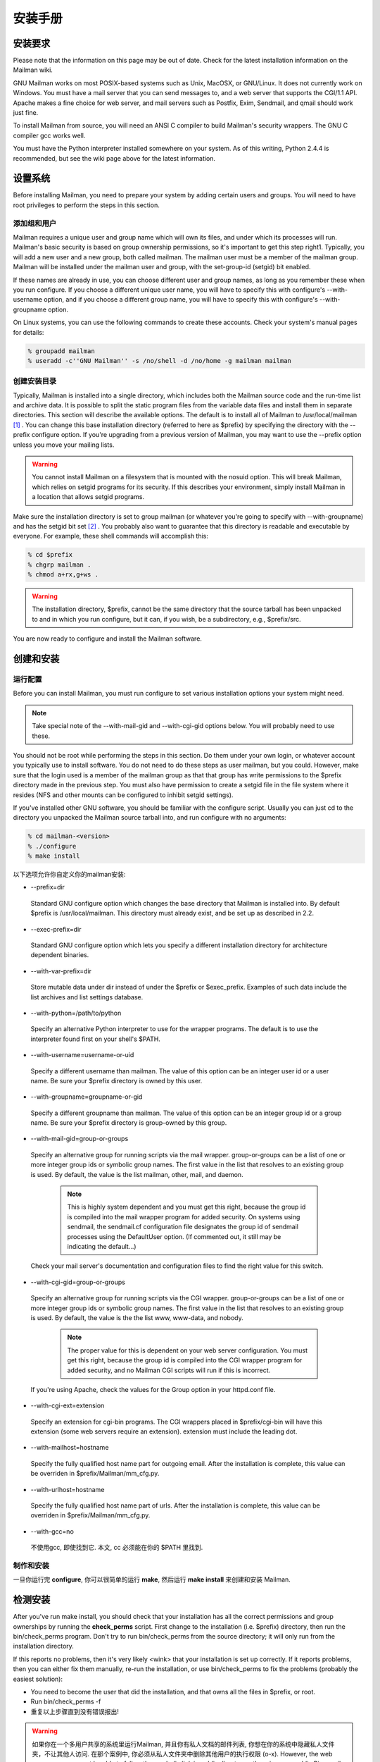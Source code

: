 安装手册
==============

安装要求
-------------------
Please note that the information on this page may be out of date. Check for the latest installation information on the Mailman wiki.

GNU Mailman works on most POSIX-based systems such as Unix, MacOSX, or GNU/Linux. It does not currently work on Windows. You must have a mail server that you can send messages to, and a web server that supports the CGI/1.1 API. Apache makes a fine choice for web server, and mail servers such as Postfix, Exim, Sendmail, and qmail should work just fine.

To install Mailman from source, you will need an ANSI C compiler to build Mailman's security wrappers. The GNU C compiler gcc works well.

You must have the Python interpreter installed somewhere on your system. As of this writing, Python 2.4.4 is recommended, but see the wiki page above for the latest information.

设置系统
--------------

Before installing Mailman, you need to prepare your system by adding certain users and groups. You will need to have root privileges to perform the steps in this section.

添加组和用户
^^^^^^^^^^^^

Mailman requires a unique user and group name which will own its files, and under which its processes will run. Mailman's basic security is based on group ownership permissions, so it's important to get this step right1. Typically, you will add a new user and a new group, both called mailman. The mailman user must be a member of the mailman group. Mailman will be installed under the mailman user and group, with the set-group-id (setgid) bit enabled.

If these names are already in use, you can choose different user and group names, as long as you remember these when you run configure. If you choose a different unique user name, you will have to specify this with configure's --with-username option, and if you choose a different group name, you will have to specify this with configure's --with-groupname option.

On Linux systems, you can use the following commands to create these accounts. Check your system's manual pages for details:

.. code-block:: bash

    % groupadd mailman
    % useradd -c''GNU Mailman'' -s /no/shell -d /no/home -g mailman mailman


创建安装目录
^^^^^^^^^^^^

Typically, Mailman is installed into a single directory, which includes both the Mailman source code and the run-time list and archive data. It is possible to split the static program files from the variable data files and install them in separate directories. This section will describe the available options.
The default is to install all of Mailman to /usr/local/mailman [#mailmanDrectory]_ . You can change this base installation directory (referred to here as $prefix) by specifying the directory with the --prefix configure option. If you're upgrading from a previous version of Mailman, you may want to use the --prefix option unless you move your mailing lists.

.. Warning:: You cannot install Mailman on a filesystem that is mounted with the nosuid option. This will break Mailman, which relies on setgid programs for its security. If this describes your environment, simply install Mailman in a location that allows setgid programs.
Make sure the installation directory is set to group mailman (or whatever you're going to specify with --with-groupname) and has the setgid bit set [#set]_ . You probably also want to guarantee that this directory is readable and executable by everyone. For example, these shell commands will accomplish this:

.. code-block:: bash

    % cd $prefix
    % chgrp mailman .
    % chmod a+rx,g+ws .
    
.. Warning:: The installation directory, $prefix, cannot be the same directory that the source tarball has been unpacked to and in which you run configure, but it can, if you wish, be a subdirectory, e.g., $prefix/src.
You are now ready to configure and install the Mailman software.

创建和安装
------------------------------------

运行配置
^^^^^^^^^^^^^^^^^^^^^^^^^

Before you can install Mailman, you must run configure to set various installation options your system might need.

.. Note:: Take special note of the --with-mail-gid and --with-cgi-gid options below. You will probably need to use these.

You should not be root while performing the steps in this section. Do them under your own login, or whatever account you typically use to install software. You do not need to do these steps as user mailman, but you could. However, make sure that the login used is a member of the mailman group as that that group has write permissions to the $prefix directory made in the previous step. You must also have permission to create a setgid file in the file system where it resides (NFS and other mounts can be configured to inhibit setgid settings).

If you've installed other GNU software, you should be familiar with the configure script. Usually you can just cd to the directory you unpacked the Mailman source tarball into, and run configure with no arguments:

.. code-block:: bash

   % cd mailman-<version>
   % ./configure
   % make install

以下选项允许你自定义你的mailman安装:

* --prefix=dir
 Standard GNU configure option which changes the base directory that Mailman is installed into. By default $prefix is /usr/local/mailman. This directory must already exist, and be set up as described in 2.2.

* --exec-prefix=dir
 Standard GNU configure option which lets you specify a different installation directory for architecture dependent binaries.

* --with-var-prefix=dir
 Store mutable data under dir instead of under the $prefix or $exec_prefix. Examples of such data include the list archives and list settings database.

* --with-python=/path/to/python
 Specify an alternative Python interpreter to use for the wrapper programs. The default is to use the interpreter found first on your shell's $PATH.

* --with-username=username-or-uid
 Specify a different username than mailman. The value of this option can be an integer user id or a user name. Be sure your $prefix directory is owned by this user.

* --with-groupname=groupname-or-gid
 Specify a different groupname than mailman. The value of this option can be an integer group id or a group name. Be sure your $prefix directory is group-owned by this group.

* --with-mail-gid=group-or-groups
 Specify an alternative group for running scripts via the mail wrapper. group-or-groups can be a list of one or more integer group ids or symbolic group names. The first value in the list that resolves to an existing group is used. By default, the value is the list mailman, other, mail, and daemon.

   .. note:: This is highly system dependent and you must get this right, because the group id is compiled into the mail wrapper program for added security. On systems using sendmail, the sendmail.cf configuration file designates the group id of sendmail processes using the DefaultUser option. (If commented out, it still may be indicating the default...)
 Check your mail server's documentation and configuration files to find the right value for this switch.

* --with-cgi-gid=group-or-groups
 Specify an alternative group for running scripts via the CGI wrapper. group-or-groups can be a list of one or more integer group ids or symbolic group names. The first value in the list that resolves to an existing group is used. By default, the value is the the list www, www-data, and nobody.

   .. note:: The proper value for this is dependent on your web server configuration. You must get this right, because the group id is compiled into the CGI wrapper program for added security, and no Mailman CGI scripts will run if this is incorrect.
 If you're using Apache, check the values for the Group option in your httpd.conf file.

* --with-cgi-ext=extension
 Specify an extension for cgi-bin programs. The CGI wrappers placed in $prefix/cgi-bin will have this extension (some web servers require an extension). extension must include the leading dot.

* --with-mailhost=hostname
 Specify the fully qualified host name part for outgoing email. After the installation is complete, this value can be overriden in $prefix/Mailman/mm_cfg.py.

* --with-urlhost=hostname
 Specify the fully qualified host name part of urls. After the installation is complete, this value can be overriden in $prefix/Mailman/mm_cfg.py.

* --with-gcc=no
 不使用gcc, 即使找到它. 本文, cc 必须能在你的 $PATH 里找到.

制作和安装
^^^^^^^^^^^^^^^^^^^^^^^^^

一旦你运行完 **configure**, 你可以很简单的运行 **make**, 然后运行 **make install** 来创建和安装 Mailman.

检测安装
-----------------------------

After you've run make install, you should check that your installation has all the correct permissions and group ownerships by running the **check_perms** script. First change to the installation (i.e. $prefix) directory, then run the bin/check_perms program. Don't try to run bin/check_perms from the source directory; it will only run from the installation directory.

If this reports no problems, then it's very likely <wink> that your installation is set up correctly. If it reports problems, then you can either fix them manually, re-run the installation, or use bin/check_perms to fix the problems (probably the easiest solution):

* You need to become the user that did the installation, and that owns all the files in $prefix, or root.
* Run bin/check_perms -f
* 重复以上步骤直到没有错误报出!

.. Warning::

   如果你在一个多用户共享的系统里运行Mailman, 并且你有私人文档的邮件列表, 你想在你的系统中隐藏私人文件夹，不让其他人访问. 在那个案例中, 你必须从私人文件夹中删除其他用户的执行权限 (o-x). However, the web server process must be able to follow the symbolic link in public directory, otherwise your public Pipermail archives will not work. To set this up, become root and run the following commands:

   .. code-block:: bash

      # cd <prefix>/archives
      # chown <web-server-user> private
      # chmod o-x private
   
   You need to know what user your web server runs as. It may be www, apache, httpd or nobody, depending on your server's configuration.


设置web服务器
------------------------------

恭喜! 你已经安装Mailman软件. To get everything running you need to hook Mailman up to both your web server and your mail system.

If you plan on running your mail and web servers on different machines, sharing Mailman installations via NFS, be sure that the clocks on those two machines are synchronized closely. You might take a look at the file Mailman/LockFile.py; the constant CLOCK_SLOP helps the locking mechanism compensate for clock skew in this type of environment.

This section describes some of the things you need to do to connect Mailman's web interface to your web server. The instructions here are somewhat geared toward the Apache web server, so you should consult your web server documentation for details.

You must configure your web server to enable CGI script permission in the $prefix/cgi-bin to run CGI scripts. The line you should add might look something like the following, with the real absolute directory substituted for $prefix, of course::

    Exec        /mailman/*      $prefix/cgi-bin/*

or::

    ScriptAlias /mailman/       $prefix/cgi-bin/
    
.. Warning:: You want to be very sure that the user id under which your CGI scripts run is not in the mailman group you created above, otherwise private archives will be accessible to anyone.

Copy the Mailman, Python, and GNU logos to a location accessible to your web server. E.g. with Apache, you've usually got an icons directory that you can drop the images into. For example:

.. code-block:: bash

    % cp $prefix/icons/*.{jpg,png} /path/to/apache/icons
    
You then want to add a line to your $prefix/Mailman/mm_cfg.py file which sets the base URL for the logos. For example:

.. code-block:: ini

  IMAGE_LOGOS = '/images/'
  
The default value for IMAGE_LOGOS is /icons/. Read the comment in Defaults.py.in for details.

Configure your web server to point to the Pipermail public mailing list archives. For example, in Apache:

.. code-block:: apache

    Alias   /pipermail/     $varprefix/archives/public/

where $varprefix is usually $prefix unless you've used the --with-var-prefix option to configure. Also be sure to configure your web server to follow symbolic links in this directory, otherwise public Pipermail archives won't be accessible. For Apache users, consult the FollowSymLinks option.

If you're going to be supporting internationalized public archives, you will probably want to turn off any default charset directive for the Pipermail directory, otherwise your multilingual archive pages won't show up correctly. Here's an example for Apache, based on the standard installation directories:

.. code-block:: apache

    <Directory "/usr/local/mailman/archives/public/">
        AddDefaultCharset Off
    </Directory>
    
现在重启你的web服务器.

集成邮件服务器
---------------------------------

This section describes some of the things you need to do to connect Mailman's email interface to your mail server. The instructions here are different for each mail server; if your mail server is not described in the following subsections, try to generalize from the existing documentation, and consider contributing documentation updates to the Mailman developers.

Under rare circumstances or due to mis-configuration, mail to the owner(s) of the 'mailman' site-list (see section 8) can bounce. In order to prevent a mail loop this mail is sent with envelope from mailman-loop which is normally aliased as

.. code-block:: ini

    mailman-loop: $varprefix/data/owner-bounces.mbox

but which can be aliased to any, always deliverable, local address or file. If you are using the Postfix MTA integrated as described in section 6.1, this alias will be generated automatically. In all other cases, you should install this alias along with your normal system aliases.

Postfix
^^^^^^^^

Mailman should work pretty much out of the box with a standard Postfix installation. It has been tested with various Postfix versions up to and including Postfix 2.1.5.

In order to support Mailman's optional VERP delivery, you will want to disable luser_relay (the default) and you will want to set recipient_delimiter for extended address semantics. You should comment out any luser_relay value in your main.cf and just go with the defaults. Also, add this to your main.cf file:

.. code-block:: ini

    recipient_delimiter = +

Using "+" as the delimiter works well with the default values for VERP_FORMAT and VERP_REGEXP in Defaults.py.

When attempting to deliver a message to a non-existent local address, Postfix may return a 450 error code. Since this is a transient error code, Mailman will continue to attempt to deliver the message for DELIVERY_RETRY_PERIOD - 5 days by default. You might want to set Postfix up so that it returns permanent error codes for non-existent local users by adding the following to your main.cf file:

.. code-block:: ini

    unknown_local_recipient_reject_code = 550
    
Finally, if you are using Postfix-style virtual domains, read the section on virtual domain support below.

集成
####

You can integrate Postfix and Mailman such that when new lists are created, or lists are removed, Postfix's alias database will be automatically updated. The following are the steps you need to take to make this work.

In the description below, we assume that you've installed Mailman in the default location, i.e. /usr/local/mailman. If that's not the case, adjust the instructions according to your use of configure's --prefix and --with-var-prefix options.

Note: If you are using virtual domains and you want Mailman to honor your virtual domains, read the 6.1 section below first!
Add this to the bottom of the $prefix/Mailman/mm_cfg.py file:

.. code-block:: python

        MTA = 'Postfix'
        
The MTA variable names a module in the Mailman/MTA directory which contains the mail server-specific functions to be executed when a list is created or removed.

Look at the Defaults.py file for the variables POSTFIX_ALIAS_CMD and POSTFIX_MAP_CMD command. Make sure these point to your postalias and postmap programs respectively. Remember that if you need to make changes, do it in mm_cfg.py.
Run the bin/genaliases script to initialize your aliases file.

.. code-block:: bash

        % cd /usr/local/mailman
        % bin/genaliases
      
Make sure that the owner of the data/aliases and data/aliases.db file is mailman, that the group owner for those files is mailman, or whatever user and group you used in the configure command, and that both files are group writable:

.. code-block:: bash

        % su
        % chown mailman:mailman data/aliases*
        % chmod g+w data/aliases*
      
Hack your Postfix's main.cf file to include the following path in your alias_maps variable::

          /usr/local/mailman/data/aliases
          
Note that there should be no trailing .db. Do not include this in your alias_database variable. This is because you do not want Postfix's newaliases command to modify Mailman's aliases.db file, but you do want Postfix to consult aliases.db when looking for local addresses.

You probably want to use a hash: style database for this entry. Here's an example:

.. code-block:: ini

        alias_maps = hash:/etc/postfix/aliases,
        hash:/usr/local/mailman/data/aliases

When you configure Mailman, use the --with-mail-gid=mailman switch; this will be the default if you configured Mailman after adding the mailman owner. Because the owner of the aliases.db file is mailman, Postfix will execute Mailman's wrapper program as uid and gid mailman.

That's it! One caveat: when you add or remove a list, the aliases.db file will updated, but it will not automatically run postfix reload. This is because you need to be root to run this and suid-root scripts are not secure. The only effect of this is that it will take about a minute for Postfix to notice the change to the aliases.db file and update its tables.

虚拟域名
######################

.. Note:: This section describes how to integrate Mailman with Postfix for automatic generation of Postfix virtual_alias_maps for Mailman list addresses. Mailman's support of virtual domains is limited in that list names must be globally unique within a single Mailman instance, i.e., two lists may not have the same name even if they are in different domains.

Postfix 2.0 supports ``virtual alias domains'', essentially what used to be called ``Postfix-style virtual domains'' in earlier Postfix versions. To make virtual alias domains work with Mailman, you need to do some setup in both Postfix and Mailman. Mailman will write all virtual alias mappings to a file called, by default, /usr/local/mailman/data/virtual-mailman. It will also use postmap to create the virtual-mailman.db file that Postfix will actually use.

First, you need to set up the Postfix virtual alias domains as described in the Postfix documentation (see Postfix's virtual(5) manpage). Note that it's your responsibility to include the virtual-alias.domain anything line as described manpage (in recent Postfix this is not required if the domain is included in virtual_alias_domains in main.cf); Mailman will not include this line in virtual-mailman. You are highly encouraged to make sure your virtual alias domains are working properly before integrating with Mailman.

Next, add a path to Postfix's virtual_alias_maps variable, pointing to the virtual-mailman file, e.g.:

.. code-block:: ini

   virtual_alias_maps = <your normal virtual alias files>,
   hash:/usr/local/mailman/data/virtual-mailman

assuming you've installed Mailman in the default location. If you're using an older version of Postfix which doesn't have the virtual_alias_maps variable, use the virtual_maps variable instead.

Next, in your mm_cfg.py file, you will want to set the variable POSTFIX_STYLE_VIRTUAL_DOMAINS to the list of virtual domains that Mailman should update. This may not be all of the virtual alias domains that your Postfix installation supports! The values in this list will be matched against the host_name attribute of mailing lists objects, and must be an exact match.

Here's an example. Say that Postfix is configured to handle the virtual domains dom1.ain, dom2.ain, and dom3.ain, and further that in your main.cf file you've got the following settings:

.. code-block:: ini

    myhostname = mail.dom1.ain
    mydomain = dom1.ain
    mydestination = $myhostname, localhost.$mydomain
    virtual_alias_maps =
        hash:/some/path/to/virtual-dom1,
        hash:/some/path/to/virtual-dom2,
        hash:/some/path/to/virtual-dom2
        
If in your virtual-dom1 file, you've got the following lines::

    dom1.ain  IGNORE
    @dom1.ain @mail.dom1.ain
    
this tells Postfix to deliver anything addressed to dom1.ain to the same mailbox at mail.dom1.com, its default destination.

In this case you would not include dom1.ain in POSTFIX_STYLE_VIRTUAL_DOMAINS because otherwise Mailman will write entries for mailing lists in the dom1.ain domain as::

    mylist@dom1.ain         mylist
    mylist-request@dom1.ain mylist-request
    # and so on...
    
The more specific entries trump your more general entries, thus breaking the delivery of any dom1.ain mailing list.

However, you would include dom2.ain and dom3.ain in mm_cfg.py:


.. code-block:: python

    POSTFIX_STYLE_VIRTUAL_DOMAINS = ['dom2.ain', 'dom3.ain']
    
Now, any list that Mailman creates in either of those two domains, will have the correct entries written to /usr/local/mailman/data/virtual-mailman.

As above with the data/aliases* files, you want to make sure that both data/virtual-mailman and data/virtual-mailman.db are user and group owned by mailman.

另一种方法
####################################

Fil fil@rezo.net has an alternative approach based on virtual maps and regular expressions, as described at:

(French) http://listes.rezo.net/comment.php

(English) http://listes.rezo.net/how.php

This is a good (and simpler) alternative if you don't mind exposing an additional hostname in the domain part of the addresses people will use to contact your list. I.e. if people should use mylist@lists.dom.ain instead of mylist@dom.ain.

Exim
^^^^^

Note: This section is derived from Nigel Metheringham's ``HOWTO - Using Exim and Mailman together'', which covers Mailman 2.0.x and Exim 3. It has been updated to cover Mailman 2.1 and Exim 4. The updated document is here: http://www.exim.org/howto/mailman21.html and is recommended over the information in the subsections below if you are using Exim 4.
There is no Mailman configuration needed other than the standard options detailed in the Mailman install documentation. The Exim configuration is transparent to Mailman. The user and group settings for Mailman must match those in the config fragments given below.

Exim配置
##############################

The Exim configuration is built so that a list created within Mailman automatically appears to Exim without the need for defining any additional aliases.

The drawback of this configuration is that it will work poorly on systems supporting lists in several different mail domains. While Mailman handles virtual domains, it does not yet support having two distinct lists with the same name in different virtual domains, using the same Mailman installation. This will eventually change. (But see below for a variation on this scheme that should accommodate virtual domains better.)

The configuration file excerpts below are for use in an already functional Exim configuration, which accepts mail for the domain in which the list resides. If this domain is separate from the others handled by your Exim configuration, then you'll need to:

add the list domain, ``my.list.domain'' to local_domains
add a ``domains=my.list.domain'' option to the director (router) for the list
(optional) exclude that domain from your other directors (routers)
Note: The instructions in this document should work with either Exim 3 or Exim 4. In Exim 3, you must have a local_domains configuration setting; in Exim 4, you most likely have a local_domains domainlist. If you don't, you probably know what you're doing and can adjust accordingly. Similarly, in Exim 4 the concept of ``directors'' has disappeared - there are only routers now. So if you're using Exim 4, whenever this document says ``director'', read ``router''.
Whether you are using Exim 3 or Exim 4, you will need to add some macros to the main section of your Exim config file. You will also need to define one new transport. With Exim 3, you'll need to add a new director; with Exim 4, a new router plays the same role.

Finally, the configuration supplied here should allow co-habiting Mailman 2.0 and 2.1 installations, with the proviso that you'll probably want to use mm21 in place of mailman - e.g., MM21_HOME, mm21_transport, etc.

主配置设定
##########

First, you need to add some macros to the top of your Exim config file. These just make the director (router) and transport below a bit cleaner. Obviously, you'll need to edit these based on how you configured and installed Mailman.

.. code-block:: ini

    # Home dir for your Mailman installation -- aka Mailman's prefix
    # directory.
    MAILMAN_HOME=/usr/local/mailman
    MAILMAN_WRAP=MAILMAN_HOME/mail/mailman

    # User and group for Mailman, should match your --with-mail-gid
    # switch to Mailman's configure script.
    MAILMAN_USER=mailman
    MAILMAN_GROUP=mailman

Exim 3的传输器
##############

Add this to the transports section of your Exim config file, i.e. somewhere between the first and second ``end'' line:


.. code-block:: ini

  mailman_transport:
    driver = pipe
    command = MAILMAN_WRAP \
              '${if def:local_part_suffix \
                    {${sg{$local_part_suffix}{-(\\w+)(\\+.*)?}{\$1}}} \
                    {post}}' \
              $local_part
    current_directory = MAILMAN_HOME
    home_directory = MAILMAN_HOME
    user = MAILMAN_USER
    group = MAILMAN_GROUP

Exim 3的引向器
##############

If you're using Exim 3, you'll need to add the following director to your config file (directors go between the second and third ``end'' lines). Also, don't forget that order matters - e.g. you can make Mailman lists take precedence over system aliases by putting this director in front of your aliasfile director, or vice-versa.

.. code-block:: ini

  # Handle all addresses related to a list 'foo': the posting address.
  # Automatically detects list existence by looking
  # for lists/$local_part/config.pck under MAILMAN_HOME.
  mailman_director:
    driver = smartuser
    require_files = MAILMAN_HOME/lists/$local_part/config.pck
    suffix_optional
    suffix = -bounces : -bounces+* : \
             -confirm+* : -join : -leave : \
             -owner : -request : -admin
    transport = mailman_transport

Exim 4路由器
#############

In Exim 4, there's no such thing as directors - you need to add a new router instead. Also, the canonical order of the configuration file was changed so routers come before transports, so the router for Exim 4 comes first here. Put this router somewhere after the ``begin routers'' line of your config file, and remember that order matters.

.. code-block:: ini

  mailman_router:
    driver = accept
    require_files = MAILMAN_HOME/lists/$local_part/config.pck
    local_part_suffix_optional
    local_part_suffix = -admin : -bounces : -bounces+* : \
                        -confirm : -confirm+* : \
                        -join : -leave : \
                        -owner : -request : \
                        -subscribe : -unsubscribe
    transport = mailman_transport
    
Exim 4传输器
############

The transport for Exim 4 is the same as for Exim 3 (see 6.2; just copy the transport given above to somewhere under the ``begin transports'' line of your Exim config file.

其他注意事项
############

Exim should be configured to allow reasonable volume - e.g. don't set max_recipients down to a silly value - and with normal degrees of security - specifically, be sure to allow relaying from 127.0.0.1, but pretty much nothing else. Parallel deliveries and other tweaks can also be used if you like; experiment with your setup to see what works. Delay warning messages should be switched off or configured to only happen for non-list mail, unless you like receiving tons of mail when some random host is down.

问题
#####

Mailman will send as many MAIL FROM/RCPT TO as it needs. It may result in more than 10 or 100 messages sent in one connection, which will exceed the default value of Exim's smtp_accept_queue_per_connection value. This is bad because it will cause Exim to switch into queue mode and severely delay delivery of your list messages. The way to fix this is to set Mailman's SMTP_MAX_SESSIONS_PER_CONNECTION (in $prefix/Mailman/mm_cfg.py) to a smaller value than Exim's smtp_accept_queue_per_connection.
Mailman should ignore Exim delay warning messages, even though Exim should never send this to list messages. Mailman 2.1's general bounce detection and VERP support should greatly improve the bounce detector's hit rates.
List existence is determined by the existence of a config.pck file for a list. If you delete lists by foul means, be aware of this.
If you are getting Exim or Mailman complaining about user ids when you send mail to a list, check that the MAILMAN_USER and MAILMAN_GROUP match those of Mailman itself (i.e. what were used in the configure script). Also make sure you do not have aliases in the main alias file for the list.


接收机验证
##########

Exim's receiver verification feature is very useful - it lets Exim reject unrouteable addresses at SMTP time. However, this is most useful for externally-originating mail that is addressed to mail in one of your local domains. For Mailman list traffic, mail originates on your server, and is addressed to random external domains that are not under your control. Furthermore, each message is addressed to many recipients - up to 500 if you use Mailman's default configuration and don't tweak SMTP_MAX_RCPTS.

Doing receiver verification on Mailman list traffic is a recipe for trouble. In particular, Exim will attempt to route every recipient addresses in outgoing Mailman list posts. Even though this requires nothing more than a few DNS lookups for each address, it can still introduce significant delays. Therefore, you should disable recipient verification for Mailman traffic.

Under Exim 3, put this in your main configuration section:

.. code-block:: ini

    receiver_verify_hosts = !127.0.0.1
    
Under Exim 4, this is probably already taken care of for you by the default recipient verification ACL statement (in the RCPT TO ACL):

.. code-block:: ini

  accept  domains       = +local_domains
          endpass
          message       = unknown user
          verify        = recipient
          
which only does recipient verification on addresses in your domain. (That's not exactly the same as doing recipient verification only on messages coming from non-127.0.0.1 hosts, but it should do the trick for Mailman.)

SMTP Callback
##############

Exim's SMTP callback feature is an even more powerful way to detect bogus sender addresses than normal sender verification. Unfortunately, lots of servers send bounce messages with a bogus address in the header, and there are plenty that send bounces with bogus envelope senders (even though they're supposed to just use an empty envelope sender for bounces).

In order to ensure that Mailman can disable/remove bouncing addresses, you generally want to receive bounces for Mailman lists, even if those bounces are themselves not bounceable. Thus, you might want to disable SMTP callback on bounce messages.

With Exim 4, you can accomplish this using something like the following in your RCPT TO ACL:

.. code-block:: ini

  # Accept bounces to lists even if callbacks or other checks would fail
  warn     message      = X-WhitelistedRCPT-nohdrfromcallback: Yes
           condition    = \
           ${if and {{match{$local_part}{(.*)-bounces\+.*}} \
                     {exists {MAILMAN_HOME/lists/$1/config.pck}}} \
                {yes}{no}}

  accept   condition    = \
           ${if and {{match{$local_part}{(.*)-bounces\+.*}} \
                     {exists {MAILMAN_HOME/lists/$1/config.pck}}} \
                {yes}{no}}

  # Now, check sender address with SMTP callback.
  deny   !verify = sender/callout=90s
If you also do SMTP callbacks on header addresses, you'll want something like this in your DATA ACL:

.. code-block:: ini

  deny   !condition = $header_X-WhitelistedRCPT-nohdrfromcallback:
         !verify = header_sender/callout=90s

Exim和Mailman做VERP
###################################################

VERP will send one email, with a separate envelope sender (return path), for each of your subscribers - read the information in $prefix/Mailman/Defaults.py for the options that start with VERP. In a nutshell, all you need to do to enable VERP with Exim is to add these lines to $prefix/Mailman/mm_cfg.py:

.. code-block:: ini

    VERP_PASSWORD_REMINDERS = Yes
    VERP_PERSONALIZED_DELIVERIES = Yes
    VERP_DELIVERY_INTERVAL = Yes
    VERP_CONFIRMATIONS = Yes
    
(The director (router) above is smart enough to deal with VERP bounces.)

虚拟域名
########

One approach to handling virtual domains is to use a separate Mailman installation for each virtual domain. Currently, this is the only way to have lists with the same name in different virtual domains handled by the same machine.

In this case, the MAILMAN_HOME and MAILMAN_WRAP macros are useless - you can remove them. Change your director (router) to something like this:

.. code-block:: ini

  require_files = /virtual/${domain}/mailman/lists/${lc:$local_part}/config.pck
  
and change your transport like this:

.. code-block:: ini

  command = /virtual/${domain}/mailman/mail/mailman \
            ${if def:local_part_suffix \
                 {${sg{$local_part_suffix}{-(\\w+)(\\+.*)?}{\$1}}}
                 {post}} \
              $local_part
  current_directory = /virtual/${domain}/mailman
  home_directory = /virtual/${domain}/mailman
  
列表验证
#########

This is how a set of address tests for the Exim lists look on a working system. The list in question is quixote-users@mems-exchange.org, and these commands were run on the mems-exchange.org mail server ("% " indicates the Unix shell prompt):

.. code-block:: bash

  % exim -bt quixote-users
  quixote-users@mems-exchange.org
    router = mailman_main_router, transport = mailman_transport

  % exim -bt quixote-users-request
  quixote-users-request@mems-exchange.org
    router = mailman_router, transport = mailman_transport

  % exim -bt quixote-users-bounces
  quixote-users-bounces@mems-exchange.org
    router = mailman_router, transport = mailman_transport

  % exim -bt quixote-users-bounces+luser=example.com
  quixote-users-bounces+luser=example.com@mems-exchange.org
    router = mailman_router, transport = mailman_transport
    
If your exim -bt output looks something like this, that's a start: at least it means Exim will pass the right messages to the right Mailman commands. It by no means guarantees that your Exim/Mailman installation is functioning perfectly, though!

文档历史
########

Originally written by Nigel Metheringham postmaster@exim.org. Updated by Marc Merlin marc_soft@merlins.org for Mailman 2.1, Exim 4. Overhauled/reformatted/clarified/simplified by Greg Ward gward@python.net.

Sendmail
^^^^^^^^^

.. Warning:: You may be tempted to set the DELIVERY_MODULE configuration variable in mm_cfg.py to 'Sendmail' when using the Sendmail mail server. Don't. The Sendmail.py module is misnamed - it's really a command line based message handoff scheme as opposed to the SMTP scheme used in SMTPDirect.py (the default). Sendmail.py has known security holes and is provided as a proof-of-concept only [#only]_ . If you are having problems using SMTPDirect.py fix those instead of using Sendmail.py, or you may open your system up to security exploits.


Sendmail ``smrsh'' 兼容性
##########################

Many newer versions of Sendmail come with a restricted execution utility called ``smrsh'', which limits the executables that Sendmail will allow to be used as mail programs. You need to explicitly allow Mailman's wrapper program to be used with smrsh or Mailman will not work. If mail is not getting delivered to Mailman's wrapper program and you're getting an ``operating system error'' in your mail syslog, this could be your problem.

One good way of enabling this is:

Find out where your Sendmail executes its smrsh wrapper

.. code-block:: bash

            % grep smrsh /etc/mail/sendmail.cf
          
Figure out where smrsh expects symlinks for allowable mail programs. At the very beginning of the following output you will see a full path to some directory, e.g. /var/adm/sm.bin or similar:

.. code-block:: bash

            % strings $path_to_smrsh | less
          
cd into /var/adm/sm.bin, or where ever it happens to reside on your system - alternatives include /etc/smrsh, /var/smrsh and /usr/local/smrsh.

.. code-block:: bash

            % cd /var/adm/sm.bin
          
Create a symbolic link to Mailman's wrapper program:

.. code-block:: bash

            % ln -s /usr/local/mailman/mail/mailman mailman

集成
####

David Champion has contributed a recipe for more closely integrating Sendmail and Mailman, such that Sendmail will automatically recognize and deliver to new mailing lists as they are created, without having to manually edit alias tables.

In the contrib directory of Mailman's source distribution, you will find four files:

mm-handler.readme - an explanation of how to set everything up
mm-handler - the mail delivery agent (MDA)
mailman.mc - a toy configuration file sample
virtusertable - a sample for RFC 2142 address exceptions

性能
####

One of the surest performance killers for Sendmail users is when Sendmail is configured to synchronously verify the recipient's host via DNS. If it does this for messages posted to it from Mailman, you will get horrible performance. Since Mailman usually connects via localhost (i.e. 127.0.0.1) to the SMTP port of Sendmail, you should be sure to configure Sendmail to not do DNS verification synchronously for localhost connections.


Qmail
^^^^^

There are some issues that users of the qmail mail transport agent have encountered. None of the core maintainers use qmail, so all of this information has been contributed by the Mailman user community, especially Martin Preishuber and Christian Tismer, with notes by Balazs Nagy (BN) and Norbert Bollow (NB).

You might need to set the mail-gid user to either qmail, mailman, or nofiles by using the --with-mail-gid configure option.
BN: it highly depends on your mail storing policy. For example if you use the simple ~alias/.qmail-* files, you can use `id -g alias`. But if you use /var/qmail/users, the specified mail gid can be used.

If you are going to be directing virtual domains directly to the mailman user (using ``virtualdomains'' on a list-only domain, for example), you will have to use --with-mail-gid=gid of mailman user's group. This is incompatible with having list aliases in ~alias, unless that alias simply forwards to mailman-listname*.

If there is a user mailman on your system, the alias mailman-owner will work only in ~mailman. You have to do a touch .qmail-owner in ~mailman directory to create this alias.
NB: An alternative, IMHO better solution is to chown root ~mailman, that will stop qmail from considering mailman to be a user to whom mail can be delivered. (See ``man 8 qmail-getpw''.)

In a related issue, if you have any users with the same name as one of your mailing lists, you will have problems if list names contain "-" in them. Putting .qmail redirections into the user's home directory doesn't work because the Mailman wrappers will not get spawned with the proper GID. The solution is to put the following lines in the /var/qmail/users/assign file:
  +zope-:alias:112:11:/var/qmail/alias:-:zope-:
  .
where in this case the listname is e.g. zope-users.

NB: Alternatively, you could host the lists on a virtual domain, and use the /var/qmail/control/virtualdomains file to put the mailman user in charge of this virtual domain.

BN:If inbound messages are delivered by another user than mailman, it's necessary to allow it to access ~mailman. Be sure that ~mailman has group writing access and setgid bit is set. Then put the delivering user to mailman group, and you can deny access to ~mailman to others. Be sure that you can do the same with the WWW service.
By the way the best thing is to make a virtual mail server to handle all of the mail. NB: E.g. make an additional "A" DNS record for the virtual mailserver pointing to your IP address, add the line lists.kva.hu:mailman to /var/qmail/control/virtualdomains and a lists.kva.hu line to /var/qmail/control/rcpthosts file. Don't forget to HUP the qmail-send after modifying ``virtualdomains''. Then every mail to lists.kva.hu will arrive to mail.kva.hu's mailman user.

Then make your aliases:

.. code-block:: ini

          .qmail              => mailman@...'s letters
          .qmail-owner        => mailman-owner's letters
For list aliases, you can either create them manually:

          .qmail-list         => posts to the 'list' list
          .qmail-list-admin   => posts to the 'list's owner
          .qmail-list-request => requests to 'list'
          etc
          
or for automatic list alias handling (when using the lists.kva.hu virtual as above), see contrib/qmail-to-mailman.py in the Mailman source distribution. Modify the ~mailman/.qmail-default to include:

.. code-block:: bash

          |preline /path/to/python /path/to/qmail-to-mailman.py
          
and new lists will automatically be picked up.

You have to make sure that the localhost can relay. If you start qmail via inetd and tcpenv, you need some line the following in your /etc/hosts.allow file:
      tcp-env: 127. 10.205.200. : setenv RELAYCLIENT
where 10.205.200. is your IP address block. If you use tcpserver, then you need something like the following in your /etc/tcp.smtp file:

.. code-block:: ini

      10.205.200.:allow,RELAYCLIENT=""
      127.:allow,RELAYCLIENT=""
      
BN: Bigger /var/qmail/control/concurrencyremote values work better sending outbound messages, within reason. Unless you know your system can handle it (many if not most cannot) this should not be set to a value greater than 120.
More information about setting up qmail and relaying can be found in the qmail documentation.
BN: Last but not least, here's a little script to generate aliases to your lists (if for some reason you can/will not have them automatically picked up using contrib/qmail-to-mailman.py):

This script is for the Mailman 2.0 series:

.. code-block:: bash

#!/bin/sh
if [ $# = 1 ]; then
    i=$1
    echo Making links to $i in the current directory...
    echo "|preline /home/mailman/mail/mailman post $i" > .qmail-$i
    echo "|preline /home/mailman/mail/mailman mailowner $i" > .qmail-$i-admin
    echo "|preline /home/mailman/mail/mailman mailowner $i" > .qmail-$i-owner
    echo "|preline /home/mailman/mail/mailman mailowner $i" > .qmail-owner-$i
    echo "|preline /home/mailman/mail/mailman mailcmd $i" > .qmail-$i-request
fi

Note: This is for a new Mailman 2.1 installation. Users upgrading from Mailman 2.0 would most likely change /usr/local/mailman to /home/mailman. If in doubt, refer to the --prefix option passed to configure during compile time.

.. code-block:: bash

#!/bin/sh
if [ $# = 1 ]; then
    i=$1
    echo Making links to $i in the current directory...
    echo "|preline /usr/local/mailman/mail/mailman post $i" > .qmail-$i
    echo "|preline /usr/local/mailman/mail/mailman admin $i" > .qmail-$i-admin
    echo "|preline /usr/local/mailman/mail/mailman bounces $i" > .qmail-$i-bounces
    # The following line is for VERP
    # echo "|preline /usr/local/mailman/mail/mailman bounces $i" > .qmail-$i-bounces-default
    echo "|preline /usr/local/mailman/mail/mailman confirm $i" > .qmail-$i-confirm
    echo "|preline /usr/local/mailman/mail/mailman join $i" > .qmail-$i-join
    echo "|preline /usr/local/mailman/mail/mailman leave $i" > .qmail-$i-leave
    echo "|preline /usr/local/mailman/mail/mailman owner $i" > .qmail-$i-owner
    echo "|preline /usr/local/mailman/mail/mailman request $i" > .qmail-$i-request
    echo "|preline /usr/local/mailman/mail/mailman subscribe $i" > .qmail-$i-subscribe
    echo "|preline /usr/local/mailman/mail/mailman unsubscribe $i" > .qmail-$i-unsubscribe
fi

VERP的信息
##################################

You will note in the alias generating script for 2.1 above, there is a line for VERP that has been commented out. If you are interested in VERP there are two options. The first option is to allow Mailman to do the VERP formatting. To activate this, uncomment that line and add the following lines to your mm_cfg.py file:

.. code-block:: python

    VERP_FORMAT = '%(bounces)s-+%(mailbox)s=%(host)s'
    VERP_REGEXP = r'^(?P<bounces>.*?)-\+(?P<mailbox>[^=]+)=(?P<host>[^@]+)@.*$'
    
The second option is a patch on SourceForge located at:

http://sourceforge.net/tracker/?func=detail&atid=300103&aid=645513&group_id=103

This patch currently needs more testing and might best be suitable for developers or people well familiar with qmail. Having said that, this patch is the more qmail-friendly approach resulting in large performance gains.

虚拟邮件服务器
##############

As mentioned in the 6.4 section for a virtual mail server, a patch under testing is located at:

http://sf.net/tracker/index.php?func=detail&aid=621257&group_id=103&atid=300103

Again, this patch is for people familiar with their qmail installation.


更多信息
#################################

You might be interested in some information on modifying footers that Norbert Bollow has written about Mailman and qmail, available here:

http://mailman.cis.to/qmail-verh/

站点默认配置
----------------------------------

Mailman has a large number of site-wide configuration options which you should now review and change according to your needs. Some of the options control how Mailman interacts with your environment, and other options select defaults for newly created lists [#lists5]_. There are system tuning parameters and integration options.

The full set of site-wide defaults lives in the $prefix/Mailman/Defaults.py file, however you should never modify this file! Instead, change the mm_cfg.py file in that same directory. You only need to add values to mm_cfg.py that are different than the defaults in Defaults.py, and future Mailman upgrades are guaranteed never to touch your mm_cfg.py file.

The Defaults.py file is documented extensively, so the options are not described here. The Defaults.py and mm_cfg.py are both Python files so valid Python syntax must be maintained or your Mailman installation will break.

.. note:: Do not change the HOME_DIR or MAILMAN_DIR variables. These are set automatically by the configure script, and you will break your Mailman installation by if you change these.
You should make any changes to mm_cfg.py using the account you installed Mailman under in the 3 section.


创建site-wide列表
-------------------------------------------

After you have completed the integration of Mailman and your mail server, you need to create a ``site-wide'' mailing list. This is the one that password reminders will appear to come from, and it is required for proper Mailman operation. Usually this should be a list called mailman, but if you need to change this, be sure to change the MAILMAN_SITE_LIST variable in mm_cfg.py. You can create the site list with this command, following the prompts:

.. code-block:: bash

    % bin/newlist mailman
    
Now configure your site list. There is a convenient template for a generic site list in the installation directory, under data/sitelist.cfg which can help you with this. You should review the configuration options in the template, but note that any options not named in the sitelist.cfg file won't be changed.

The template can be applied to your site list by running:

.. code-block:: bash

    % bin/config_list -i data/sitelist.cfg mailman
    
After applying the sitelist.cfg options, be sure you review the site list's configuration via the admin pages.

You should also subscribe yourself to the site list.


设置cron
------------------------

Several Mailman features occur on a regular schedule, so you must set up cron to run the right programs at the right time [#time]_ .

If your version of crontab supports the -u option, you must be root to do this next step. Add $prefix/cron/crontab.in as a crontab entry by executing these commands:

.. code-block:: bash

    % cd $prefix/cron
    % crontab -u mailman crontab.in
    
If you used the --with-username option, use that user name instead of mailman for the -u argument value. If your crontab does not support the -u option, try these commands:

.. code-block:: bash

    % cd $prefix/cron
    % su - mailman
    % crontab crontab.in
    
.. Warning:: If you accepted the defaults for the --with-username option and for the name of the site list, and one of the cron jobs ever encounters an error, the cron daemon will mail the error output to the 'mailman' user and it will most likely be delivered to the 'mailman' site list and possibly not be accepted. For this reason it is a good idea to insert
    MAILTO=user@example.com
or

    MAILTO=mailman-owner
at the beginning of crontab.in before installing it to cause this output to be mailed to a real user or to the owner of the site list or to configure the site list (see section 8) to accept this mail.

启动Mailman qrunner
--------------------------------

Mailman depends on a process called the ``qrunner'' to delivery all email messages it sees. You must start the qrunner by executing the following command from the $prefix directory:

.. code-block:: bash

    % bin/mailmanctl start

You probably want to start Mailman every time you reboot your system. Exactly how to do this depends on your operating system. If your OS supports the chkconfig command (e.g. RedHat and Mandrake Linuxes) you can do the following (as root, from the Mailman install directory):

.. code-block:: bash

    % cp scripts/mailman /etc/init.d/mailman
    % chkconfig --add mailman

Note that /etc/init.d may be /etc/rc.d/init.d on some systems.

On Gentoo Linux, you can do the following:

.. code-block:: bash

    % cp scripts/mailman /etc/init.d/mailman
    % rc-update add mailman default

On Debian, you probably want to use:

.. code-block:: bash

    % update-rc.d mailman defaults

For Unixes that don't support chkconfig, you might try the following set of commands:

.. code-block:: bash

    % cp scripts/mailman /etc/init.d/mailman
    % cp misc/mailman /etc/init.d
    % cd /etc/rc.d/rc0.d
    % ln -s ../init.d/mailman K12mailman
    % cd ../rc1.d
    % ln -s ../init.d/mailman K12mailman
    % cd ../rc2.d
    % ln -s ../init.d/mailman S98mailman
    % cd ../rc3.d
    % ln -s ../init.d/mailman S98mailman
    % cd ../rc4.d
    % ln -s ../init.d/mailman S98mailman
    % cd ../rc5.d
    % ln -s ../init.d/mailman S98mailman
    % cd ../rc6.d
    % ln -s ../init.d/mailman K12mailman
    
    
检测主机名
----------------------------------------

You should check the values for DEFAULT_EMAIL_HOST and DEFAULT_URL_HOST in Defaults.py. Make any necessary changes in the mm_cfg.py file, not in the Defaults.py file. If you change either of these two values, you'll want to add the following afterwards in the mm_cfg.py file:

.. code-block:: python

    add_virtualhost(DEFAULT_URL_HOST, DEFAULT_EMAIL_HOST)

You will want to run the bin/fix_url.py to change the domain of any existing lists.


创建站点密码
-----------------------------------

There are two site-wide passwords that you can create from the command line, using the bin/mmsitepass script. The first is the ``site password'' which can be used anywhere a password is required in the system. The site password will get you into the administration page for any list, and it can be used to log in as any user. Think root for a Unix system, so pick this password wisely!

The second password is a site-wide ``list creator'' password. You can use this to delegate the ability to create new mailing lists without providing all the privileges of the site password. Of course, the owner of the site password can also create new mailing lists, but the list creator password is limited to just that special role.

To set the site password, use this command:

.. code-block:: sh

    % $prefix/bin/mmsitepass <your-site-password>
    
To set the list creator password, use this command:

.. code-block:: sh

    % $prefix/bin/mmsitepass -c <list-creator-password>
    
It is okay not to set a list creator password, but you probably do want a site password.


创建第一个列表
----------------------------------------

For more detailed information about using Mailman, including creating and configuring mailing lists, see the Mailman List Adminstration Manual. These instructions provide a quick guide to creating your first mailing list via the web interface:

Start by visiting the url http://my.dom.ain/mailman/create.

Fill out the form as described in the on-screen instructions, and in the ``List creator's password'' field, type the password you entered in section 7. Type your own email address for the ``Initial list owner address'', and select ``Yes'' to notify the list administrator.

Click on the ``Create List'' button.

Check your email for a message from Mailman informing you that your new mailing list was created.

Now visit the list's administration page, either by following the link on the confirmation web page or clicking on the link from the email Mailman just sent you. Typically the url will be something like http://my.dom.ain/mailman/admin/mylist.

Type in the list's password and click on ``Let me in...''

Click on ``Membership Management'' and then on ``Mass Subscription''.

Enter your email address in the big text field, and click on ``Submit Your Changes''.

Now go to your email and send a message to mylist@my.dom.ain. Within a minute or two you should see your message reflected back to you via Mailman.

Congratulations! You've just set up and tested your first Mailman mailing list. If you had any problems along the way, please see the 14 section.


麻烦
-------------------------

If you encounter problems with running Mailman, first check the question and answer section below. If your problem is not covered there, check the online help, including the FAQ and the community FAQ wiki.

Also check for errors in your syslog files, your mail and web server log files and in Mailman's $prefix/logs/error file. If you're still having problems, you should send a message to the mailman-users@python.org mailing list [#list]_ ; see http://mail.python.org/mailman/listinfo/mailman-users for more information.

Be sure to including information on your operating system, which version of Python you're using, and which version of Mailman you're installing.

Here is a list of some common questions and answers:

**问题**: All Mailman web pages give a 404 File not found error.

**解决**: Your web server has not been set up properly for handling Mailman's CGI programs. Make sure you have:

configured the web server to give permissions to $prefix/cgi-bin
restarted the web server properly.
Consult your web server's documentation for instructions on how to do check these issues.

**问题**: All Mailman web pages give an "Internal Server Error".

**解决**: The likely problem is that you are using the wrong user or group for the CGI scripts. Check your web server's log files. If you see a line like

            Attempt to exec script with invalid gid 51, expected 99
            
you will need to reinstall Mailman, specifying the proper CGI group id, as described in the 3 section.

**问题**: I send mail to the list, and get back mail saying the list is not found!

**解决**: You probably didn't add the necessary aliases to the system alias database, or you didn't properly integrate Mailman with your mail server. Perhaps you didn't update the alias database, or your system requires you to run newaliases explicitly. Refer to your server specific instructions in the 6 section.

**问题**: I send mail to the list, and get back mail saying, ``unknown mailer error''.

.. Solution **: The likely problem is that you are using the wrong user or group id for the mail wrappers. Check your mail server's log files; if you see a line like

            Attempt to exec script with invalid gid 51, expected 99
            
you will need to reinstall Mailman, specifying the proper mail group id as described in the 3 section.

**问题**: I use Postfix as my mail server and the mail wrapper programs are logging complaints about the wrong GID.

.. Solution **: Make sure the $prefix/data/aliases.db file is user owned by mailman (or whatever user name you used in the configure command). If this file is not user owned by mailman, Postfix will not run the mail programs as the correct user.

**问题**: I use Sendmail as my mail server, and when I send mail to the list, I get back mail saying, ``sh: mailman not available for sendmail programs''.

**解决**: Your system uses the Sendmail restricted shell (smrsh). You need to configure smrsh by creating a symbolic link from the mail wrapper ($prefix/mail/mailman) to the directory identifying executables allowed to run under smrsh.

Some common names for this directory are /var/admin/sm.bin, /usr/admin/sm.bin or /etc/smrsh.

Note that on Debian Linux, the system makes /usr/lib/sm.bin, which is wrong, you will need to create the directory /usr/admin/sm.bin and add the link there. Note further any aliases newaliases spits out will need to be adjusted to point to the secure link to the wrapper.

**问题**: I messed up when I called configure. How do I clean things up and re-install?

**解决**:

   .. code-block:: bash

        % make clean
        % ./configure --with-the-right-options
        % make install
      



平台和操作系统
---------------------------------------------

Generally, Mailman runs on any POSIX-based system, such as Solaris, the various BSD variants, Linux systems, MacOSX, and other generic Unix systems. It doesn't run on Windows. For the most part, the generic instructions given in this document should be sufficient to get Mailman working on any supported platform. Some operating systems have additional recommended installation or configuration instructions.

GNU/Linux
^^^^^^^^^^^^^^^^^^^^^^^^^^^^^^

Linux seems to be the most popular platform for running Mailman. Here are some hints on getting Mailman to run on Linux:

If you are getting errors with hard link creations and/or you are using a special secure kernel (securelinux/openwall/grsecurity), see the file contrib/README.check_perms_grsecurity in the Mailman source distribution.

Note that if you are using Linux Mandrake in secure mode, you are probably concerned by this.

Apparently Mandrake 9.0 changed the permissions on gcc, so if you build as the mailman user, you need to be sure mailman is in the cctools group.

If you installed Python from your Linux distribution's package manager (e.g. .rpms for Redhat-derived systems or .deb for Debian), you must install the ``development'' package of Python, or you may not get everything you need.

For example, using Python 2.2 on Debian, you will need to install the python2.2-dev package. On Redhat, you probably need the python2-devel package.

If you install Python from source, you should be fine.

One symptom of this problem, although for unknown reasons, is that you might get an error such as this during your install::

          Traceback (most recent call last):
            File "bin/update", line 44, in ?
              import paths
          ImportError: No module named paths
          make: *** [update] Error 1

If this happens, install the Python development package and try configure and make install again. Or install the latest version of Python from source, available from http://www.python.org.

This problem can manifest itself in other Linux distributions in different ways, although usually it appears as ImportErrors.

BSD
^^^^^^^^^^^^^^^^^^^^

Vivek Khera writes that some BSDs do nightly security scans for setuid file changes. setgid directories also come up on the scan when they change. Also, the setgid bit is not necessary on BSD systems because group ownership is automatically inherited on files created in directories. On other Unixes, this only happens when the directory has the setgid bit turned on.

To install without turning on the setgid bit on directories, simply pass in the DIRSETGID variable to make, after you've run configure:

.. code-block:: sh

    % make DIRSETGID=: install

This disables the chmod g+s command on installed directories.

MacOSX
^^^^^^^^^^^^^^^^^^^^^^^^

Many people run Mailman on MacOSX. Here are some pointers that have been collected on getting Mailman to run on MacOSX.

Jaguar (MacOSX 10.2) comes with Python 2.2. While this isn't the very latest stable version of Python, it ought to be sufficient to run Mailman 2.1.

David B. O'Donnell has a web page describing his configuration of Mailman 2.0.13 and Postfix on MacOSX Server.

http://www.afp548.com/Articles/mail/python-mailman.html

Kathleen Webb posted her experiences in getting Mailman running on Jaguar using Sendmail.

http://mail.python.org/pipermail/mailman-users/2002-October/022944.html

Panther server (MacOSX 10.3) comes with Mailman; Your operating system should contain documentation that will help you, and Apple has a tech document about a problem you might encounter running Mailman on Mac OS X Server 10.3:

http://docs.info.apple.com/article.html?artnum=107889

Terry Allen provides the following detailed instructions on running Mailman on the 'client' version of OSX, or in earlier versions of OSX:

Mac OSX 10.3 and onwards has the basics for a successful Mailman installation. Users of earlier versions of Mac OSX contains Sendmail and those users should look at the Sendmail installation section for tips. You should follow the basic installation steps as described earlier in this manual, substituting as appropriate, the steps outlined in this section.

By default, Mac OSX 10.3 'client' version does not have a fully functional version of Postfix. Setting up a working MTA such as Postfix is beyond the scope of this guide and you should refer to http://www.postfix.org for tips on getting Postfix running. An easy way to set Postfix up is to install and run Postfix Enabler, a stand-alone tool for configuring Postfix on Mac OSX, available from http://www.roadstead.com/weblog/Tutorials/PostfixEnabler.html.

Likewise, Mac OSX 'client' version from 10.1 onwards includes a working Apache webserver. This is switched on using the System Preferences control panel under the 'Sharing tab'. A useful tool for configuring the Apache on Mac OSX is Webmin, which can be obtained from http://www.webmin.com.

Webmin can also perform configuration for other system tasks, including Postfix, adding jobs to your crontab, adding user and groups, plus adding startup and shutdown jobs.

In a stock installation of OSX, the requirement for Mailman is to have Python installed. Python is not installed by default, so it is advised that you install the developer's tools package, which may have been provided with your system. It can also be downloaded from the Apple developer site at http://connect.apple.com. Not only is the developer tools package an essential requirement for installing Mailman, but it will come in handy at a later date should you need other tools. The developer's tools are also know by the name XCode tools.

As a minimum, the Python version should be 2.2, but 2.3 is recommended.

If you wish to add a user and group using the command line in OSX instead of via Webmin or another GUI interface, open your terminal application and follow the commands as indicated below - do not type the comments following the "#" since they are just notes:

.. code-block:: sh

   sudo tcsh
   niutil -create / /users/mailman
   niutil -createprop / /users/mailman name mailman
   # Note that xxx is a free user ID number on your system
   niutil -createprop / /users/mailman uid xxx
   niutil -createprop / /users/mailman home /usr/local/mailman
   mkdir -p /usr/local/mailman
   niutil -createprop / /users/mailman shell /bin/tcsh
   passwd mailman
   # To prevent malicious hacking, supply a secure password here
   niutil -create / /groups/mailman
   niutil -createprop / /groups/mailman name mailman
   # Note that xxx is a free group ID number on your system
   niutil -createprop / /groups/mailman gid xxx
   niutil -createprop / /groups/mailman passwd '*'
   niutil -createprop / /groups/mailman users 'mailman'
   chown mailman:mailman /usr/local/mailman
   cd /usr/local/mailman
   chmod a+rx,g+ws .
   exit
   su mailman

For setting up Apache on OSX to handle Mailman, the steps are almost identical and the configuration file on a stock Mac OSX Client version is stored in the nearly standard location of /etc/httpd/httpd.conf.

The AFP548.com site has a time-saving automated startup item creator for Mailman, which can be found at http://www.afp548.com/Software/MailmanStartup.tar.gz

To install it, copy it into your /Library/StartupItems directory. As the root or superuser, from the terminal, enter the following:

.. code-block:: sh

   gunzip MailmanStartup.tar.gz
   
   tar xvf MailmanStartup.tar
   
It will create the startup item for you so that when you reboot, Mailman will start up.

关于本文档
---------------------------------

GNU Mailman - Installation Manual, March 11, 2013, Release 2.1

This document was generated using the LaTeX2HTML translator.

LaTeX2HTML is Copyright © 1993, 1994, 1995, 1996, 1997, Nikos Drakos, Computer Based Learning Unit, University of Leeds, and Copyright © 1997, 1998, Ross Moore, Mathematics Department, Macquarie University, Sydney.

The application of LaTeX2HTML to the Python documentation has been heavily tailored by Fred L. Drake, Jr. Original navigation icons were contributed by Christopher Petrilli.


.. rubric:: 脚注


.. [#mailmanDrectory] This is the default for Mailman 2.1. Earlier versions of Mailman installed everything under /home/mailman by default.
.. [#set] BSD users should see the 15.2 section for additional information.
.. [#lists5] In general, changing the list defaults described in this section will not affect any already created lists. To make changes after a list has been created, use the web interface or the command line scripts, such as bin/withlist and bin/config_list.
.. [#only] In fact, in later versions of Mailman, this module is explicitly sabotaged. You have to know what you're doing in order to re-enable it.
.. [#time] Note that if you're upgrading from a previous version of Mailman, you'll want to install the new crontab, but be careful if you're running multiple Mailman installations on your site! Changing the crontab could mess with other parallel Mailman installations.
.. [#list] You must subscribe to this mailing list in order to post to it, but the mailing list's archives are publicly visible.
